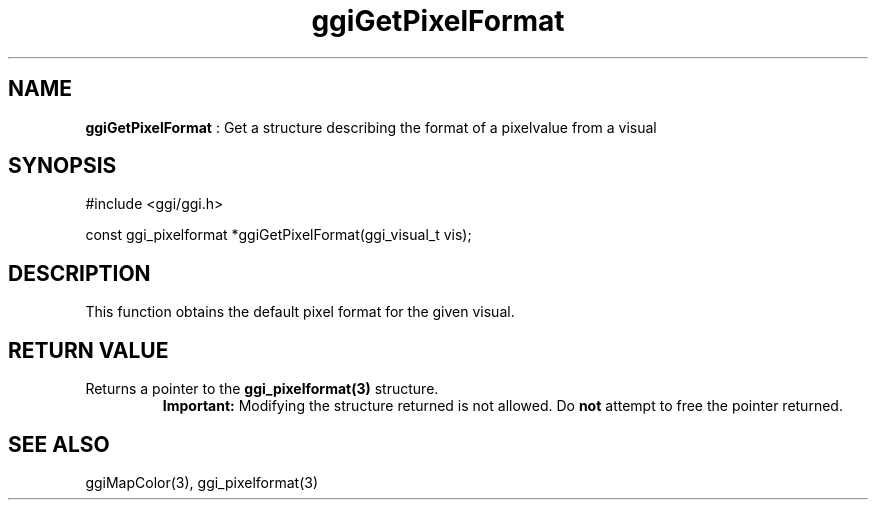 .TH "ggiGetPixelFormat" 3 "2006-12-30" "libggi-2.2.x" GGI
.SH NAME
\fBggiGetPixelFormat\fR : Get a structure describing the format of a pixelvalue from a visual
.SH SYNOPSIS
.nb
.nf
#include <ggi/ggi.h>

const ggi_pixelformat *ggiGetPixelFormat(ggi_visual_t vis);
.fi

.SH DESCRIPTION
This function obtains the default pixel format for the given visual.
.SH RETURN VALUE
Returns a pointer to the \fBggi_pixelformat(3)\fR structure.
.RS
\fBImportant:\fR
Modifying the structure returned is not allowed.  Do \fBnot\fR
attempt to free the pointer returned.
.RE
.SH SEE ALSO
\f(CWggiMapColor(3)\fR, \f(CWggi_pixelformat(3)\fR
